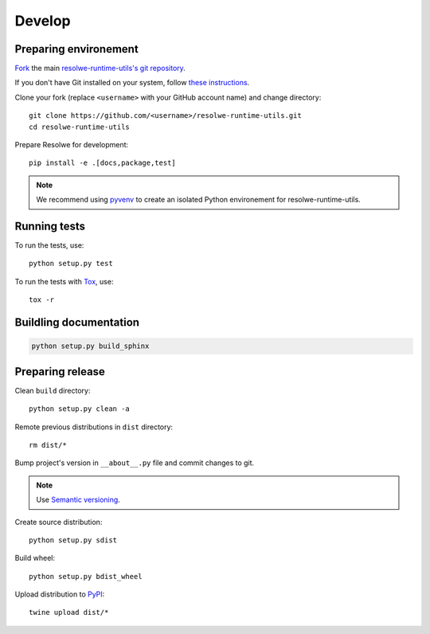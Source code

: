 -------
Develop
-------

Preparing environement
----------------------

`Fork <https://help.github.com/articles/fork-a-repo>`__ the main
`resolwe-runtime-utils's git repository
<https://github.com/genialis/resolwe>`_.

If you don't have Git installed on your system, follow `these
instructions <http://git-scm.com/book/en/v2/Getting-Started-Installing-Git>`__.

Clone your fork (replace ``<username>`` with your GitHub account name) and
change directory::

    git clone https://github.com/<username>/resolwe-runtime-utils.git
    cd resolwe-runtime-utils

Prepare Resolwe for development::

    pip install -e .[docs,package,test]

.. note::

    We recommend using `pyvenv <http://docs.python.org/3/library/venv.html>`_
    to create an isolated Python environement for resolwe-runtime-utils.

Running tests
-------------

To run the tests, use::

    python setup.py test

To run the tests with Tox_, use::

    tox -r

.. _Tox: http://tox.testrun.org/

Buildling documentation
-----------------------

.. code-block:: none

    python setup.py build_sphinx

Preparing release
-----------------

Clean ``build`` directory::

    python setup.py clean -a

Remote previous distributions in ``dist`` directory::

    rm dist/*

Bump project's version in ``__about__.py`` file and commit changes to git.

.. note::

    Use `Semantic versioning`_.

Create source distribution::

    python setup.py sdist

Build wheel::

    python setup.py bdist_wheel

Upload distribution to PyPI_::

    twine upload dist/*

.. _Semantic versioning: https://packaging.python.org/en/latest/distributing/#semantic-versioning-preferred
.. _PyPI: https://pypi.python.org/pypi/resolwe-runtime-utils
